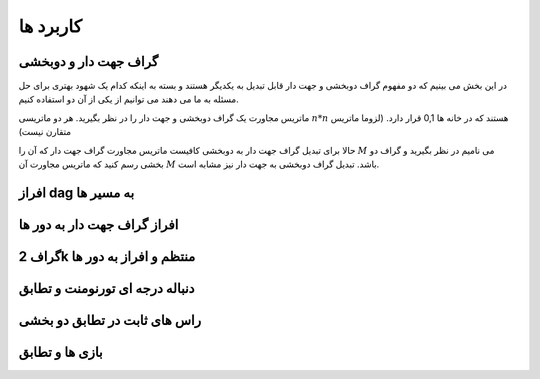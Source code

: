 کاربرد ها
==============

گراف جهت دار و دوبخشی
~~~~~~~~~~~~~~~~~~~~~~~~~~~~

در این بخش می بینیم که دو مفهوم گراف دوبخشی و جهت دار قابل تبدیل به یکدیگر هستند و بسته به اینکه کدام یک شهود بهتری برای حل مسئله به ما می دهند می توانیم از یکی از آن دو استفاده کنیم.

ماتریس مجاورت یک گراف دوبخشی و جهت دار را در نظر بگیرید. هر دو ماتریسی :math:`n*n` هستند که در خانه ها 0,1 قرار دارد. (لزوما ماتریس متقارن نیست)

حالا برای تبدیل گراف جهت دار به دوبخشی کافیست ماتریس مجاورت گراف جهت دار که آن را :math:`M` می نامیم در نظر بگیرید و گراف دو بخشی رسم کنید که ماتریس مجاورت آن :math:`M` باشد. تبدیل گراف دوبخشی به جهت دار نیز مشابه است.


افراز dag به مسیر ها
~~~~~~~~~~~~~~~~~~~~~~

افراز گراف جهت دار به دور ها
~~~~~~~~~~~~~~~~~~~~~~~~~~~~~~

گراف 2k منتظم و افراز به دور ها
~~~~~~~~~~~~~~~~~~~~~~~~~~~~~~~~~

دنباله درجه ای تورنومنت و تطابق
~~~~~~~~~~~~~~~~~~~~~~~~~~~~~~~~~~

راس های ثابت در تطابق دو بخشی
~~~~~~~~~~~~~~~~~~~~~~~~~~~~~~~~

بازی ها و تطابق
~~~~~~~~~~~~~~~~~~~

